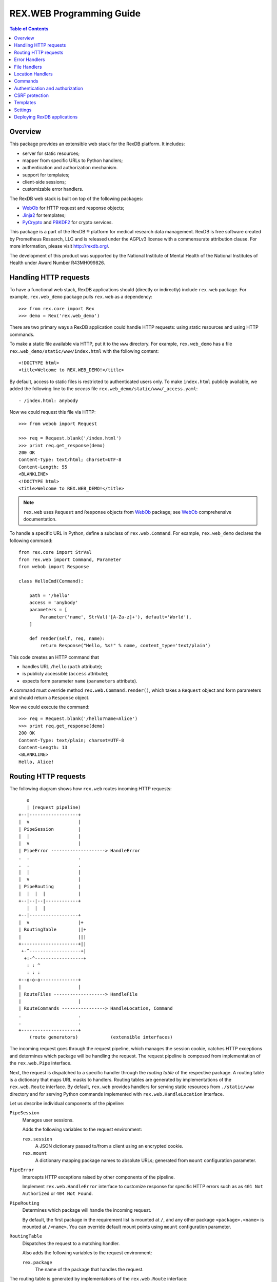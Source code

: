 *****************************
  REX.WEB Programming Guide
*****************************

.. contents:: Table of Contents
.. role:: mod(literal)
.. role:: class(literal)
.. role:: meth(literal)
.. role:: attr(literal)
.. role:: func(literal)


Overview
========

This package provides an extensible web stack for the RexDB platform.  It
includes:

* server for static resources;
* mapper from specific URLs to Python handlers;
* authentication and authorization mechanism.
* support for templates;
* client-side sessions;
* customizable error handlers.

The RexDB web stack is built on top of the following packages:

* WebOb_ for HTTP request and response objects;
* Jinja2_ for templates;
* PyCrypto_ and PBKDF2_ for crypto services.

This package is a part of the RexDB |R| platform for medical research data
management.  RexDB is free software created by Prometheus Research, LLC and is
released under the AGPLv3 license with a commensurate attribution clause.  For
more information, please visit http://rexdb.org/.

The development of this product was supported by the National Institute of
Mental Health of the National Institutes of Health under Award Number
R43MH099826.

.. _WebOb: http://docs.webob.org/
.. _Jinja2: http://jinja.pocoo.org/
.. _PyCrypto: http://www.pycrypto.org/
.. _PBKDF2: http://www.dlitz.net/software/python-pbkdf2/
.. |R| unicode:: 0xAE .. registered trademark sign


Handling HTTP requests
======================

To have a functional web stack, RexDB applications should (directly or
indirectly) include :mod:`rex.web` package.  For example, :mod:`rex.web_demo`
package pulls :mod:`rex.web` as a dependency::

    >>> from rex.core import Rex
    >>> demo = Rex('rex.web_demo')

There are two primary ways a RexDB application could handle HTTP requests:
using static resources and using HTTP commands.

To make a static file available via HTTP, put it to the ``www`` directory.  For
example, :mod:`rex.web_demo` has a file ``rex.web_demo/static/www/index.html``
with the following content::

    <!DOCTYPE html>
    <title>Welcome to REX.WEB_DEMO!</title>

By default, access to static files is restricted to authenticated users only.
To make ``index.html`` publicly available, we added the following line to the
*access* file ``rex.web_demo/static/www/_access.yaml``::

    - /index.html: anybody

Now we could request this file via HTTP::

    >>> from webob import Request

    >>> req = Request.blank('/index.html')
    >>> print req.get_response(demo)
    200 OK
    Content-Type: text/html; charset=UTF-8
    Content-Length: 55
    <BLANKLINE>
    <!DOCTYPE html>
    <title>Welcome to REX.WEB_DEMO!</title>

.. note::

    :mod:`rex.web` uses ``Request`` and ``Response`` objects from WebOb_
    package; see WebOb_ comprehensive documentation.

To handle a specific URL in Python, define a subclass of
:class:`rex.web.Command`.  For example, :mod:`rex.web_demo` declares
the following command::

    from rex.core import StrVal
    from rex.web import Command, Parameter
    from webob import Response

    class HelloCmd(Command):

        path = '/hello'
        access = 'anybody'
        parameters = [
            Parameter('name', StrVal('[A-Za-z]+'), default='World'),
        ]

        def render(self, req, name):
            return Response("Hello, %s!" % name, content_type='text/plain')

This code creates an HTTP command that

* handles URL ``/hello`` (``path`` attribute);
* is publicly accessible (``access`` attribute);
* expects form parameter ``name`` (``parameters`` attribute).

A command must override method :meth:`rex.web.Command.render()`, which takes a
``Request`` object and form parameters and should return a ``Response`` object.

Now we could execute the command::

    >>> req = Request.blank('/hello?name=Alice')
    >>> print req.get_response(demo)
    200 OK
    Content-Type: text/plain; charset=UTF-8
    Content-Length: 13
    <BLANKLINE>
    Hello, Alice!


Routing HTTP requests
=====================

The following diagram shows how :mod:`rex.web` routes incoming HTTP requests::

       o
       | (request pipeline)
    +--|------------------+
    |  v                  |
    | PipeSession         |
    |  |                  |
    |  v                  |
    | PipeError --------------------> HandleError
    .  .                  .
    .  .                  .
    |  |                  |
    |  v                  |
    | PipeRouting         |
    |  |  |  |            |
    +--|--|--|------------+
       |  |  |
    +--|------------------+
    |  v                  |+
    | RoutingTable        ||+
    |                     |||
    +---------------------+||
     +-^-------------------+|
      +:-^------------------+
       : : ^
       : : :
    +--o-o-o--------------+
    |                     |
    | RouteFiles -------------------> HandleFile
    |                     |
    | RouteCommands ----------------> HandleLocation, Command
    .                     .
    .                     .
    +---------------------+
        (route generators)            (extensible interfaces)

The incoming request goes through the request pipeline, which manages the
session cookie, catches HTTP exceptions and determines which package will be
handling the request.  The request pipeline is composed from implementation
of the :class:`rex.web.Pipe` interface.

Next, the request is dispatched to a specific handler through the *routing
table* of the respective package.  A routing table is a dictionary that maps
URL masks to handlers.  Routing tables are generated by implementations of the
:class:`rex.web.Route` interface.  By default, :mod:`rex.web` provides handlers
for serving static resources from ``./static/www`` directory and for serving
Python commands implemented with :class:`rex.web.HandleLocation` interface.

Let us describe individual components of the pipeline:

``PipeSession``
    Manages user sessions.

    Adds the following variables to the request environment:

    ``rex.session``
        A JSON dictionary passed to/from a client using an encrypted cookie.
    ``rex.mount``
        A dictionary mapping package names to absolute URLs; generated from
        ``mount`` configuration parameter.

``PipeError``
    Intercepts HTTP exceptions raised by other components of the pipeline.

    Implement :class:`rex.web.HandleError` interface to customize response for
    specific HTTP errors such as as ``401 Not Authorized`` or ``404 Not
    Found``.

``PipeRouting``
    Determines which package will handle the incoming request.

    By default, the first package in the requirement list is mounted at ``/``,
    and any other package ``<package>.<name>`` is mounted at ``/<name>``.  You
    can override default mount points using ``mount`` configuration parameter.

``RoutingTable``
    Dispatches the request to a matching handler.

    Also adds the following variables to the request environment:

    ``rex.package``
        The name of the package that handles the request.

The routing table is generated by implementations of the :class:`rex.web.Route`
interface:

``RouteFiles``
    Provides a handler for serving static files from the ``./static/www``
    directory.

    Implement :class:`rex.web.HandleFile` interface to customize rendering for
    a specific file type.

``RouteCommands``
    Adds custom handlers written in Python.

    Implement :class:`rex.web.HandleLocation` interface to provide a handler
    for a specific URL.

    You can also use :class:`rex.web.Command`, a specialized variant of
    :class:`rex.web.HandleLocation` with built-in authorization and form
    parameters parsing.


Error Handlers
==============

Implement :class:`rex.web.HandleError` interface to customize response on
specific HTTP errors.

For example, :mod:`rex.web_demo` responds to ``404 Not Found`` with an HTML
page generated from template ``rex.web_demo/static/templates/404.html``::

    from rex.web import HandleError, render_to_response

    class HandleNotFound(HandleError):

        code = 404
        template = 'rex.web_demo:/templates/404.html'

        def __call__(self, req):
            return render_to_response(self.template, req, status=self.code,
                                      path=req.path)

Attribute :attr:`.HandleError.code` specifies the type of HTTP errors handled
by the implementation.

You can see how this handler works by submitting a non-existing URL to the
application::

    >>> req = Request.blank('/not-found')
    >>> print req.get_response(demo)
    404 Not Found
    Content-Type: text/html; charset=UTF-8
    Content-Length: 145
    <BLANKLINE>
    <!DOCTYPE html>
    <html>
      <head><title>Page not found: /not-found</title></head>
      <body>The server cannot find the requested page!</body>
    </html>


File Handlers
=============

To serve static resources such as CSS, Javascript and image files, put them
to the ``www`` subdirectory.  For example, package :mod:`rex.web_demo` keeps
resources available via HTTP in ``rex.web_demo/static/www``.

By default, static files are served as is, but you can customize rendering for
specific file types using :class:`rex.web.HandleFile` interface.  For example,
:mod:`rex.web_demo` renders reStructuredText_ files in HTML::

    from rex.core import get_packages
    from rex.web import HandleFile
    from webob import Response
    import docutils.core

    class HandleRST(HandleFile):

        ext = '.rst'

        def __call__(self, req):
            # Load the file.
            packages = get_packages()
            with packages.open(self.path) as rst_file:
                rst_input = rst_file.read()

            # Render to HTML.
            html_output = docutils.core.publish_string(rst_input,
                                                       writer_name='html')

            # Generate the response.
            return Response(html_output)

.. _reStructuredText: http://docutils.sourceforge.net/rst.html

Package :mod:`rex.web_demo` contains a static RST file
``rex.web_demo/static/www/example.rst``::

    reStructuredText Example
    ========================

    This file is in reStructuredText_ format, but when served as a part of
    ``rex.web_demo`` application, it is rendered as HTML.

    .. _reStructuredText: http://docutils.sourceforge.net/rst.html

When we request this file with URL ``/example.rst``, we see HTML output::

    >>> req = Request.blank('/example.rst')
    >>> print req.get_response(demo)        # doctest: +ELLIPSIS, +NORMALIZE_WHITESPACE
    200 OK
    Content-Type: text/html; charset=UTF-8
    ...
    <p>This file is in <a class="reference external"
    href="http://docutils.sourceforge.net/rst.html">reStructuredText</a>
    format, but when served as a part of <tt class="docutils
    literal">rex.web_demo</tt> application, it is rendered as HTML.</p>
    ...


Location Handlers
=================

Implement :class:`rex.web.HandleLocation` interface to handle a specific URL.

For example, :mod:`rex.web_demo` handles URL ``/ping`` in the following
manner::

    from rex.web import HandleLocation
    from webob import Response

    class HandlePing(HandleLocation):

        path = '/ping'

        def __call__(self, req):
            return Response(content_type='text/plain', body="PONG!")

Attribute :attr:`.HandleLocation.path` indicates the URL served by the handler.

In this example, the handler returns a response ``PONG!``::

    >>> req = Request.blank('/ping')
    >>> print req.get_response(demo)
    200 OK
    Content-Type: text/plain; charset=UTF-8
    Content-Length: 5
    <BLANKLINE>
    PONG!

.. warning::

    :class:`.HandleLocation` does not have built-in authorization
    checks.  Use :class:`.Command` if you need built-in authorization
    and parameter parsing.


Commands
========

:class:`rex.web.Command` is a specialized variant of
:class:`rex.web.HandleLocation` with support for authorization and parsing
query parameters.

``rex.web_demo`` provides a JSON service calculating the *factorial*
of the given positive integer ``n``::

    >>> req = Request.blank('/factorial?n=10')
    >>> print req.get_response(demo)
    200 OK
    Content-Type: application/json; charset=UTF-8
    Content-Length: 21
    <BLANKLINE>
    {"n!":3628800,"n":10}

This service is implemented as a subclass of :class:`.Command`::

    from rex.core import PIntVal
    from rex.web import Command, Parameter
    from webob import Response

    class FactorialCmd(Command):

        path = '/factorial'
        access = 'anybody'
        parameters = [
                Parameter('n', PIntVal()),
        ]

        def render(self, req, n):
            f = 1
            for k in range(1, n+1):
                f = f * k
            return Response(json={"n": n, "n!": f})

One could also pass command parameters via URL.  For example, ``rex.web_demo``
provides a JSON service for calculating the *n*-th *Fibonacci* number::

    >>> req = Request.blank('/fibonacci/10')
    >>> print req.get_response(demo)
    200 OK
    Content-Type: application/json; charset=UTF-8
    Content-Length: 17
    <BLANKLINE>
    {"fib":55,"n":10}

This service is implemented as follows::

    class FibonacciCmd(Command):

        path = '/fibonacci/{n}'
        access = 'anybody'
        parameters = [
                Parameter('n', PIntVal()),
        ]

        def render(self, req, n):
            p = 0
            q = 1
            for k in range(n):
                p, q = q, p+q
            return Response(json={"n": n, "fib": p})

:attr:`.Command.path`
    URL handled by the command.

    The path may contain wildcard characters ``*`` and ``**``; the former
    matches any URL segment, the latter matches a sequence of one or more
    segments.

    You can also assign a label to any segment of the URL using ``$label``
    or ``{label}`` syntax.

:attr:`.Command.access`
    The permission required to perform the request.  Permission *anybody*
    allows anyone to perform the request.  If this attribute is not set,
    the permission of the package that owns the command is assumed.

:attr:`.Command.parameters`
    List of query parameters expected by the command.  For each parameter,
    specify its name, the format and the default value.  If the default
    value is not provided, the parameter is mandatory.

:meth:`.Command.render`
    This method must be overridden by implementations.  It takes the incoming
    HTTP request and parsed query parameters and returns the HTTP response.


Authentication and authorization
================================

*Authentication* is finding who made the request.  *Authorization* is verifying
whether the request has a certain permission.  In :mod:`rex.web`, these two
services are implemented by functions :func:`rex.web.authenticate()` and
:func:`rex.web.authorize()`.

Function :func:`rex.web.authenticate()` takes the incoming request and returns
the user that performed the request or ``None``::

    >>> from rex.web import authenticate, authorize

    >>> anon_req = Request.blank('/')
    >>> with demo:
    ...     print authenticate(anon_req)
    None

    >>> auth_req = Request.blank('/')
    >>> auth_req.remote_user = 'Bob'
    >>> with demo:
    ...     print authenticate(auth_req)
    Bob

By default, :func:`.authenticate()` assumes that the user is stored in CGI
variable ``REMOTE_USER``.  To customize authentication, applications need to
implement :class:`rex.web.Authenticate` interface.

Function :func:`rex.web.authorize()` takes the incoming request and permission
name and returns whether or not the request is given the permission::

    >>> demo.on()

    >>> authorize(anon_req, 'anybody')
    True
    >>> authorize(anon_req, 'authenticated')
    False

    >>> authorize(auth_req, 'anybody')
    True
    >>> authorize(auth_req, 'authenticated')
    True

    >>> demo.off()

In place of the permission name, :func:`rex.web.authorize()` can also take:

- a package name or a package object, in which case, the function verifies
  whether the request has the package permission;
- an object with attributes ``access`` or ``package`` containing respectively
  the name of the permission or the package.

:mod:`rex.web` defines three permissions:

``'authenticated'``
    Any logged in user is allowed to perform this action.

``'anybody'``
    Anyone is allowed to perform this action.

``'nobody'``
    No one is allowed to perform this action.

To add another permission, applications should implement
:class:`rex.web.Authorize` interface.

To set permission on a package, you can use the ``access`` setting.  The
``access`` setting is a dictionary that maps package names to permissions.  The
package permission is the default permission for all resources owned by the
package including commands and static files.  If the package permission is not
set, *authenticated* permission is assumed.

For commands, use attribute :attr:`rex.web.Command.access` to specify the
desired permission.  If :attr:`rex.web.Command.access` is not set, the
permission of the package that owns the command is assumed.

Static files served from the ``www`` directory require the package
permission unless overridden in *access* file ``_access.yaml``.  This file must
contain an ordered dictionary that maps path patterns to respective
permissions.  For example, :mod:`rex.web_demo` has the following access file
``rex.web_demo/static/www/_access.yaml``::

- /index.html   : anybody
- /page.html    : anybody
- /csrf.html    : anybody
- /example.rst  : anybody
- /secured.html : authenticated
- /*.png        : anybody
- /*            : nobody

You can define any permission-specific execution context by implementing the
`rex.web.Confine` interface.  The implementation takes a ``Request`` object and
must return a respective context manager that is activated when the handler is
being executed.  Each handler is responsible for establishing its execution
context by calling `rex.web.confine` function.


CSRF protection
===============

:class:`rex.web.Command` provides optional protection against Cross-Site
Scripting Forgery (CSRF) attacks.

To perform a CSRF attack, the attacker only needs to trick a user to visit a
malicious web page.  If the user is currently authenticated with the
application, the attacker will be able to perform arbitrary actions using the
identity of the user.  For more information on CSRF, see
https://www.owasp.org/index.php/Cross-Site_Request_Forgery_%28CSRF%29.

Any command that performs actions such as changing the user email address, home
address or password, or, in general, alters the user or the application data in
any way, should be protected against CSRF attacks.

To enable CSRF projection, a command should set attribute
:attr:`.Command.unsafe` to ``True``.  Here is an example from
:mod:`rex.web_demo`::

    class UnsafeCmd(Command):

        path = '/unsafe'
        access = 'anybody'
        unsafe = True

        def render(self, req, n):
            return Response("I trust you!", content_type='text/plain')

To make a request to an unsafe command, a web page must send a so-called CSRF
token along with the request.  The value of the token could added to a template
using variables ``CSRF_INPUT_TAG`` or ``CSRF_META_TAG``.

``CSRF_INPUT_TAG`` should be added with any ``<form>`` tag that executes an
unsafe command.  For example::

    <form action="/unsafe" method="POST">
      {{ CSRF_INPUT_TAG }}
      <input type="submit" value="Click to perform the unsafe command">
    </form>

Forms that include ``CSRF_INPUT_TAG`` must use HTTP method ``POST`` to prevent
leakage of the CSRF token value.

You may also want to execute an unsafe command using an Ajax request.
Use ``CSRF_META_TAG`` to add the value of the CSRF token to the page header::

    <head>
      <title>Testing CSRF protection</title>
      <script src="http://code.jquery.com/jquery-1.10.2.min.js"></script>
      {{ CSRF_META_TAG }}
    </head>

This tag is rendered as::

    <meta name="_csrf_token" content="...">

You can find the value of the token with the following Javascript fragment::

    var csrf_token = $('meta[name="_csrf_token"]').attr('content');

To make an Ajax request to an unsafe command, pass the token using
``X-CSRF-Token`` HTTP header::

    $.ajax("/unsafe", {
      'headers': { "X-CSRF-Token": csrf_token },
      'complete': function (xhr, text) { alert(text); }
    });


Templates
=========

:mod:`rex.web` supports templates based on Jinja2_.  Use function
:func:`rex.web.render_to_response()` to render a template and generate an HTTP
response::

    >>> from rex.web import render_to_response

    >>> req = Request.blank('/')
    >>> with demo:
    ...     print render_to_response('rex.web_demo:/templates/hello.html', req,
    ...                              name='World')
    200 OK
    Content-Type: text/html; charset=UTF-8
    Content-Length: 68
    <BLANKLINE>
    <!DOCTYPE html>
    <title>Greetings!</title>
    <body>Hello, World!</body>

Path ``rex.web_demo:/templates/hello.html`` refers to the file
``rex.web_demo/static/templates/hello.html``, which contains::

    <!DOCTYPE html>
    <title>Greetings!</title>
    <body>Hello, {{ name|e }}!</body>

In the template body, you can use ``{{ ... }}`` brackets to substitute template
parameters passed via :func:`.render_to_response()`.  For more information on
special template tags, see Jinja2_ documentation.

Static resources with extension ``.html`` are also rendered as templates.  For
example, URL ``/page.html`` from :mod:`rex.web_demo` renders as follows::

    >>> req = Request.blank('/page.html')
    >>> print req.get_response(demo)
    200 OK
    Content-Type: text/html; charset=UTF-8
    Content-Length: 183
    <BLANKLINE>
    <!DOCTYPE html>
    <html>
    <head><title>Under Construction!</title></head>
    <body>
    <p><img src="http://localhost/img/Construction.png"> This page is under construction.</p>
    </body>
    </html>

This page is constructed from the template
``rex.web_demo/static/www/page.html``::

    {% extends "/templates/base.html" %}
    {% block title %}Under Construction!{% endblock %}
    {% block body %}
    <p><img src="{{ MOUNT['rex.web_demo'] }}/img/Construction.png"> This page is under construction.</p>
    {% endblock %}

This template uses Jinja2_ inheritance mechanism to reuse the base template
from ``rex.web_demo/static/templates/base.html``::

    <!DOCTYPE html>
    <html>
    <head><title>{% block title %}{% endblock %}</title></head>
    <body>{% block body %}{% endblock %}</body>
    </html>

Note that you may use parameter ``MOUNT`` to find the absolute URL of a
package.


Settings
========

:mod:`rex.web` declares the following settings.

``acccess``
    Table that maps package names to permissions.

    This settings could be specified more than once.  Access tables preset
    by different packages are merged into one table.

``mount``
    Table mapping package names to URL segments.  If not set, generated
    automatically.

    It is permitted for two or more packages to share the mount point.
    In this case, the request is handled by the first package that has
    a command or a static resource that matches the URL.

    This setting could be specified more than once.  Mount tables preset
    by different packages are merged into one table.

``secret``
    Passphrase used for generating encryption and validation keys for the
    session cookie.  If not set, random keys are generated.  This setting must
    be set if the application is running under a multi-process server.


Deploying RexDB applications
============================

.. highlight:: console

:mod:`rex.web` provides several ways to start a :mod:`rex.web` application on a
web server.  The easiest way is to use the built-in development HTTP server,
which you can start with ``rex serve`` command.  For example, to start the
:mod:`rex.ctl_demo` application, you can run::

    $ rex serve rex.ctl_demo
    Serving rex.ctl_demo on localhost:8080

To stop the server, press ``Ctrl-C``.

To override the address of the development web server, you can use options
``--host`` and ``--port``.  For example::

    $ rex serve rex.ctl_demo --host localhost --port 8088
    Serving rex.ctl_demo on localhost:8088

Alternatively, the address of the server could be configured using
``http-host`` and ``http-port`` global options::

    $ export REX_HTTP_HOST=localhost
    $ export REX_HTTP_PORT=8088

    $ rex serve rex.ctl_demo
    Serving rex.ctl_demo on localhost:8088

When you develop and test a RexDB application, it is often convenient to
manually specify the user credentials.  You can do it from the command line
using option ``--remote-user``::

    $ rex serve rex.ctl_demo --remote-user=Alice

The built-in HTTP server is not suitable for running web applications
in production environment.  Since :mod:`rex.web` applications implement
WSGI_ interface, you can run them with any WSGI_ server such as mod_wsgi_,
uWSGI_ or Gunicorn_.

In order to run an application with a WSGI_ server, you need to create a
``.wsgi`` file, a small Python program that creates and configures a WSGI_
application object.  ``rex wsgi`` task can generate a ``.wsgi`` file for a
RexDB application.  For example::

    $ rex wsgi rex.ctl_demo -o ctl_demo.wsgi

This command generates a WSGI script for the :mod:`rex.ctl_demo` application
and saves it as ``ctl_demo.wsgi``.  You can now use it with any WSGI_ server to
run the application.  For example, if you use uWSGI_ server, you can run::

    $ uwsgi_python --http-socket=:8080 --wsgi-file=./ctl_demo.wsgi

A more complete uWSGI_ configuration may use the ``uwsgi`` protocol with a
proxy web server, or run several worker processes and threads.

.. highlight:: yaml

You can save uWSGI configuration in ``rex.yaml`` file::

    uwsgi:
        processes: 4
        threads: 2
        socket: :3031

.. highlight:: console

Then you can manage the uWSGI_ server using ``rex start``, ``rex stop`` and
``rex status`` tasks::

    $ rex start rex.ctl_demo
    Starting rex.ctl_demo (socket: :3031, logto: /run/rex/rex.ctl_demo.log)

    $ rex status rex.ctl_demo
    rex.ctl_demo is running (socket: :3031, logto: /run/rex/rex.ctl_demo.log)

    $ rex stop rex.ctl_demo
    Stopping rex.ctl_demo (socket: :3031, logto: /run/rex/rex.ctl_demo.log)

    $ rex status rex.ctl_demo
    rex.ctl_demo is not running

.. _WSGI: https://www.python.org/dev/peps/pep-0333/
.. _mod_wsgi: http://code.google.com/p/modwsgi/
.. _uWSGI: http://uwsgi-docs.readthedocs.org/
.. _Gunicorn: http://gunicorn.org/


